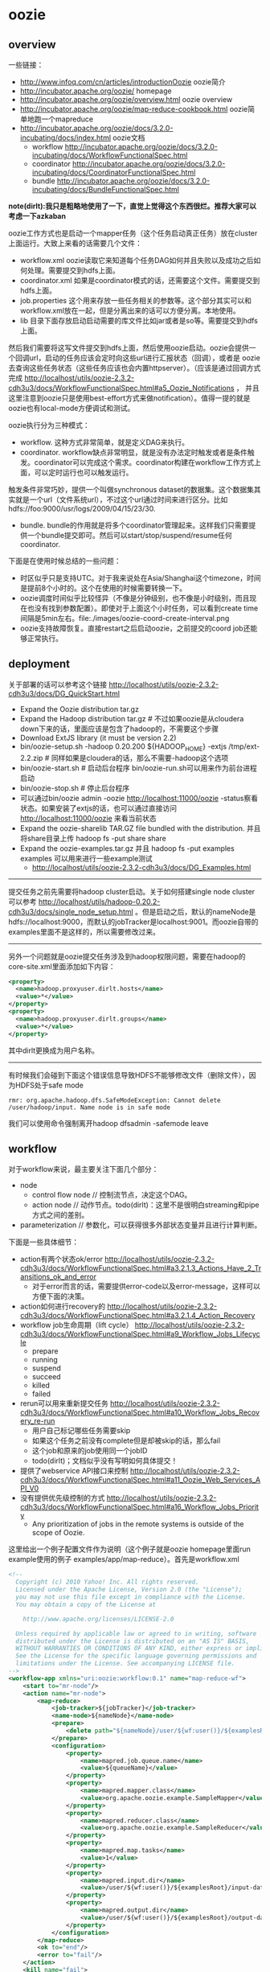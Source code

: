 * oozie
#+OPTIONS: H:5
** overview
一些链接：
   - http://www.infoq.com/cn/articles/introductionOozie oozie简介
   - http://incubator.apache.org/oozie/ homepage
   - http://incubator.apache.org/oozie/overview.html oozie overview
   - http://incubator.apache.org/oozie/map-reduce-cookbook.html oozie简单地跑一个mapreduce
   - http://incubator.apache.org/oozie/docs/3.2.0-incubating/docs/index.html oozie文档
     - workflow http://incubator.apache.org/oozie/docs/3.2.0-incubating/docs/WorkflowFunctionalSpec.html
     - coordinator http://incubator.apache.org/oozie/docs/3.2.0-incubating/docs/CoordinatorFunctionalSpec.html
     - bundle http://incubator.apache.org/oozie/docs/3.2.0-incubating/docs/BundleFunctionalSpec.html

*note(dirlt):我只是粗略地使用了一下，直觉上觉得这个东西很烂。推荐大家可以考虑一下azkaban* 

oozie工作方式也是启动一个mapper任务（这个任务启动真正任务）放在cluster上面运行。大致上来看的话需要几个文件：
   - workflow.xml oozie读取它来知道每个任务DAG如何并且失败以及成功之后如何处理。需要提交到hdfs上面。
   - coordinator.xml 如果是coordinator模式的话，还需要这个文件。需要提交到hdfs上面。
   - job.properties 这个用来存放一些任务相关的参数等。这个部分其实可以和workflow.xml放在一起，但是分离出来的话可以方便分离。本地使用。
   - lib 目录下面存放启动启动需要的库文件比如jar或者是so等。需要提交到hdfs上面。
然后我们需要将这写文件提交到hdfs上面，然后使用oozie启动。oozie会提供一个回调url，启动的任务应该会定时向这些url进行汇报状态（回调），或者是
oozie去查询这些任务状态（这些任务应该也会内置httpserver）。（应该是通过回调方式完成 http://localhost/utils/oozie-2.3.2-cdh3u3/docs/WorkflowFunctionalSpec.html#a5_Oozie_Notifications ，
并且这里注意到oozie只是使用best-effort方式来做notification）。值得一提的就是oozie也有local-mode方便调试和测试。

oozie执行分为三种模式：
   - workflow. 这种方式非常简单，就是定义DAG来执行。
   - coordinator. workflow缺点非常明显，就是没有办法定时触发或者是条件触发。coordinator可以完成这个需求。coordinator构建在workflow工作方式上面，可以定时运行也可以触发运行。
触发条件非常巧妙，提供一个叫做synchronous dataset的数据集。这个数据集其实就是一个url（文件系统url），不过这个url通过时间来进行区分。比如hdfs://foo:9000/usr/logs/2009/04/15/23/30.
   - bundle. bundle的作用就是将多个coordinator管理起来。这样我们只需要提供一个bundle提交即可。然后可以start/stop/suspend/resume任何coordinator.

下面是在使用时候总结的一些问题：
   - 时区似乎只是支持UTC。对于我来说处在Asia/Shanghai这个timezone，时间是提前8个小时的。这个在使用的时候需要转换一下。
   - oozie调度时间似乎比较怪异（不像是分钟级别，也不像是小时级别，而且现在也没有找到参数配置）。即使对于上面这个小时任务，可以看到create time间隔是5min左右。file:./images/oozie-coord-create-interval.png
   - oozie支持故障恢复。直接restart之后启动oozie，之前提交的coord job还能够正常执行。

** deployment
关于部署的话可以参考这个链接 http://localhost/utils/oozie-2.3.2-cdh3u3/docs/DG_QuickStart.html
   - Expand the Oozie distribution tar.gz
   - Expand the Hadoop distribution tar.gz # 不过如果oozie是从cloudera down下来的话，里面应该是包含了hadoop的，不需要这个步骤
   - Download ExtJS library (it must be version 2.2)
   - bin/oozie-setup.sh -hadoop 0.20.200 ${HADOOP_HOME} -extjs /tmp/ext-2.2.zip # 同样如果是cloudera的话，那么不需要-hadoop这个选项
   - bin/oozie-start.sh # 启动后台程序 bin/oozie-run.sh可以用来作为前台进程启动
   - bin/oozie-stop.sh # 停止后台程序
   - 可以通过bin/oozie admin -oozie http://localhost:11000/oozie -status察看状态。如果安装了extjs的话，也可以通过直接访问 http://localhost:11000/oozie 来看当前状态
   - Expand the oozie-sharelib TAR.GZ file bundled with the distribution. 并且将share目录上传 hadoop fs -put share share
   - Expand the oozie-examples.tar.gz 并且 hadoop fs -put examples examples 可以用来进行一些example测试
     - http://localhost/utils/oozie-2.3.2-cdh3u3/docs/DG_Examples.html

-----

提交任务之前先需要将hadoop cluster启动。关于如何搭建single node cluster可以参考 http://localhost/utils/hadoop-0.20.2-cdh3u3/docs/single_node_setup.html 。但是启动之后，默认的nameNode是hdfs://localhost:9000，而默认的jobTracker是localhost:9001。而oozie自带的examples里面不是这样的，所以需要修改过来。

-----

另外一个问题就是oozie提交任务涉及到hadoop权限问题，需要在hadoop的core-site.xml里面添加如下内容：
#+BEGIN_SRC XML
  <property>
    <name>hadoop.proxyuser.dirlt.hosts</name>
    <value>*</value>
  </property>
  <property>
    <name>hadoop.proxyuser.dirlt.groups</name>
    <value>*</value>
  </property>
#+END_SRC
其中dirlt更换成为用户名称。

-----

有时候我们会碰到下面这个错误信息导致HDFS不能够修改文件（删除文件），因为HDFS处于safe mode
#+BEGIN_EXAMPLE
rmr: org.apache.hadoop.dfs.SafeModeException: Cannot delete /user/hadoop/input. Name node is in safe mode
#+END_EXAMPLE
我们可以使用命令强制离开hadoop dfsadmin -safemode leave

** workflow
对于workflow来说，最主要关注下面几个部分：
   - node
     - control flow node // 控制流节点，决定这个DAG。
     - action node // 动作节点。todo(dirlt)：这里不是很明白streaming和pipe方式之间的差别。
   - parameterization // 参数化，可以获得很多外部状态变量并且进行计算判断。
下面是一些具体细节：
   - action有两个状态ok/error http://localhost/utils/oozie-2.3.2-cdh3u3/docs/WorkflowFunctionalSpec.html#a3.2.1.3_Actions_Have_2_Transitions_ok_and_error 
     - 对于error而言的话，需要提供error-code以及error-message，这样可以方便下面的决策。
   - action如何进行recovery的 http://localhost/utils/oozie-2.3.2-cdh3u3/docs/WorkflowFunctionalSpec.html#a3.2.1.4_Action_Recovery
   - workflow job生命周期（lift cycle） http://localhost/utils/oozie-2.3.2-cdh3u3/docs/WorkflowFunctionalSpec.html#a9_Workflow_Jobs_Lifecycle
     - prepare
     - running
     - suspend
     - succeed
     - killed
     - failed
   - rerun可以用来重新提交任务 http://localhost/utils/oozie-2.3.2-cdh3u3/docs/WorkflowFunctionalSpec.html#a10_Workflow_Jobs_Recovery_re-run
     - 用户自己标记哪些任务需要skip
     - 如果这个任务之前没有complete但是却被skip的话，那么fail
     - 这个job和原来的job使用同一个jobID
     - todo(dirlt)；文档似乎没有写明如何具体提交！
   - 提供了webservice API接口来控制 http://localhost/utils/oozie-2.3.2-cdh3u3/docs/WorkflowFunctionalSpec.html#a11_Oozie_Web_Services_API_V0
   - 没有提供优先级控制的方式 http://localhost/utils/oozie-2.3.2-cdh3u3/docs/WorkflowFunctionalSpec.html#a16_Workflow_Jobs_Priority
     - Any prioritization of jobs in the remote systems is outside of the scope of Oozie.

这里给出一个例子配置文件作为说明（这个例子就是oozie homepage里面run example使用的例子 examples/app/map-reduce）。首先是workflow.xml
#+BEGIN_SRC XML
<!--
  Copyright (c) 2010 Yahoo! Inc. All rights reserved.
  Licensed under the Apache License, Version 2.0 (the "License");
  you may not use this file except in compliance with the License.
  You may obtain a copy of the License at

    http://www.apache.org/licenses/LICENSE-2.0

  Unless required by applicable law or agreed to in writing, software
  distributed under the License is distributed on an "AS IS" BASIS,
  WITHOUT WARRANTIES OR CONDITIONS OF ANY KIND, either express or implied.
  See the License for the specific language governing permissions and
  limitations under the License. See accompanying LICENSE file.
-->
<workflow-app xmlns="uri:oozie:workflow:0.1" name="map-reduce-wf">
    <start to="mr-node"/>
    <action name="mr-node">
        <map-reduce>
            <job-tracker>${jobTracker}</job-tracker>
            <name-node>${nameNode}</name-node>
            <prepare>
                <delete path="${nameNode}/user/${wf:user()}/${examplesRoot}/output-data/${outputDir}"/>
            </prepare>
            <configuration>
                <property>
                    <name>mapred.job.queue.name</name>
                    <value>${queueName}</value>
                </property>
                <property>
                    <name>mapred.mapper.class</name>
                    <value>org.apache.oozie.example.SampleMapper</value>
                </property>
                <property>
                    <name>mapred.reducer.class</name>
                    <value>org.apache.oozie.example.SampleReducer</value>
                </property>
                <property>
                    <name>mapred.map.tasks</name>
                    <value>1</value>
                </property>
                <property>
                    <name>mapred.input.dir</name>
                    <value>/user/${wf:user()}/${examplesRoot}/input-data/text</value>
                </property>
                <property>
                    <name>mapred.output.dir</name>
                    <value>/user/${wf:user()}/${examplesRoot}/output-data/${outputDir}</value>
                </property>
            </configuration>
        </map-reduce>
        <ok to="end"/>
        <error to="fail"/>
    </action>
    <kill name="fail">
        <message>Map/Reduce failed, error message[${wf:errorMessage(wf:lastErrorNode())}]</message>
    </kill>
    <end name="end"/>
</workflow-app>
#+END_SRC
这是一个map-reduce的action，在prepare阶段将原来的输出文件删除掉，在configuration部分配置了一些参数。${}部分就是parameterization，
这些参数内容都是从job.properties里面得到的。下面看看这个job.properties是如何定义的

#+BEGIN_EXAMPLE
nameNode=hdfs://localhost:9000
jobTracker=localhost:9001
queueName=default
examplesRoot=examples

oozie.wf.application.path=${nameNode}/user/${user.name}/${examplesRoot}/apps/map-reduce
outputDir=map-reduce

#+END_EXAMPLE

接着使用 oozie job -oozie http://localhost:11000/oozie/ -config job.properties -run 就可以进行提交。提交完成之后就可以得到一个jobID。
接着使用 oozie job -oozie http://localhost:11000/oozie/ -kill ${jobID} 就可以用来将这个job kill掉。
http://localhost:11000/oozie/ 也提供了webconsole的方式来察看所有提交的job运行状况（在workflow jobs这个tab里面），下面是screenshot

file:./images/oozie-workflow.png

可以察看某个workflow详细信息，以及对应的actions的信息（状态以及失败原因等）

file:./images/oozie-workflow-action.png


为了方便我编写了下面几个脚本：
   - submit
   - cancel
   - update
#+BEGIN_SRC Shell
#!/bin/bash
oozie job -oozie http://localhost:11000/oozie/ -config job.properties -run

#!/bin/bash
oozie job -oozie http://localhost:11000/oozie/ -kill $@

#!/bin/bash
hadoop fs -rm /user/dirlt/examples/apps/map-reduce/workflow.xml
hadoop fs -put workflow.xml /user/dirlt/examples/apps/map-reduce/

#+END_SRC

** coordinator
对于coordinator来说，有几个比较重要的概念：
   - time & frequency // 指定触发时间以及触发频率等 http://localhost/utils/oozie-2.3.2-cdh3u3/docs/CoordinatorFunctionalSpec.html#a4._Datetime_Frequency_and_Time-Period_Representation
   - sync dataset // 可以用来指定各个workflow之间的相互数据依赖 http://localhost/utils/oozie-2.3.2-cdh3u3/docs/CoordinatorFunctionalSpec.html#a5.1._Synchronous_Datasets
     - input events       
     - output events
     - parameterization http://localhost/utils/oozie-2.3.2-cdh3u3/docs/CoordinatorFunctionalSpec.html#a6.6._Parameterization_of_Dataset_Instances_in_Input_and_Output_Events
     - 这些参数一定要了解清楚。最常用的还是{coord:current(n)}这个变量。
   - coord application 
     - coord job // app的instance http://localhost/utils/oozie-2.3.2-cdh3u3/docs/CoordinatorFunctionalSpec.html#a6.1.2._Coordinator_Job
       - timeout // 对于一个action被调度到的超时时间
       - concurrency // 可以执行的action的并发度
       - execution strategy // 对于所有可执行action的执行策略 http://localhost/utils/oozie-2.3.2-cdh3u3/docs/CoordinatorFunctionalSpec.html#a6.1.6._Coordinator_Action_Execution_Policies
     - coord action // 一个job里面包含的action。这里所谓的action会包含很多的workflow,甚至这些workflow都是recurrent的。 http://localhost/utils/oozie-2.3.2-cdh3u3/docs/CoordinatorFunctionalSpec.html#a6.1.3._Coordinator_Action
       - 每个action到固定时刻都会被create，即使这些action还不需要执行。
       - action应该执行时刻被成为nominal time，也称为materialization（物化）time
     - parameterization http://localhost/utils/oozie-2.3.2-cdh3u3/docs/CoordinatorFunctionalSpec.html#a6.7._Parameterization_of_Coordinator_Application_Actions
sync dataset通常是一个hdfs uri，你可以让uri里面指定date以及time来对应到每一个具体的任务。一旦某个任务完成的话，那么这个hdfs uri就会建立，
并且在先面会存在一个_SUCCESS的文件（当然你也可以指定其他文件名，如果没有指定的话那么就以目录是否存在作为依据），来表示任务完成。各个任务之间可以通过这种方式来做数据流之间的依赖。

note(dirlt)：关于coordinator的文档非常少，而且使用起来有诸多不便。比如时区设置难以设置正确，以及在webconsole下面不方便察看killed掉workflow的原因。
另外如果想做一些定制化执行策略的话，还需要通过使用一些workaround的方法才可以OK。

下面看一个使用coordinator的例子（这个例子在 examples/apps/aggregator/ 目录下面）。我们现在需要三个文件
   - coordinator.xml
   - workflow.xml
   - job.properties
和workflow工作方式非常类似，需要.xmlf放到hdfs上面，而job.properties在本地提供一些参数。先看看coordinator.xml

#+BEGIN_SRC XML
<coordinator-app name="coord" frequency="${coord:hours(1)}"
                 start="${startTime}" end="${endTime}" timezone="${tz}"
                 xmlns="uri:oozie:coordinator:0.1">
  <controls>
    <timeout>-1</timeout>
    <concurrency>2</concurrency>
    <execution>FIFO</execution>
  </controls>     
  
  <datasets>
    <dataset name="ds" frequency="${coord:hours(1)}"
             initial-instance="${dsStartTime}" timezone="${tz}">
      <uri-template>${appPath}/data/${YEAR}/${MONTH}/${DAY}/${HOUR}</uri-template>
    </dataset>
  </datasets>
         
  <input-events>
    <data-in name="input" dataset="ds">
      <instance>${coord:current(-1)}</instance>
    </data-in>
  </input-events>
  <output-events>
    <data-out name="output" dataset="ds">
      <instance>${coord:current(0)}</instance>
    </data-out>
  </output-events>
  
  <action>
    <workflow>
      <app-path>${appPath}</app-path>
      <configuration>
        <property>
          <name>jobTracker</name>
          <value>${jobTracker}</value>
        </property>
        <property>
          <name>nameNode</name>
          <value>${nameNode}</value>
        </property>
        <property>
          <name>queueName</name>
          <value>${queueName}</value>
        </property>
        <property>
          <name>inputData</name>
          <value>${coord:dataIn('input')}</value>
          <!-- <value>${inputData}</value> -->
        </property>
        <property>
          <name>outputData</name>
          <value>${coord:dataOut('output')}</value>
          <!-- <value>${outputData}</value> -->
        </property>        
      </configuration>
    </workflow>
  </action>
</coordinator-app>
#+END_SRC

其中appPath就是我们之前提到的workflow目录。所以可见coordinator是架在workflow上面的。至于workflow.xml不需要做任何修改。
同样job.properties里面定义也是参数化的内容。不过需要注意的一点就是，这里必须指定oozie.coord.application.path而不是
oozie.wf.application.path.

#+BEGIN_EXAMPLE
nameNode=hdfs://localhost:9000
jobTracker=localhost:9001
queueName=default
examplesRoot=examples
tz=UTC
appPath=${nameNode}/user/${user.name}/${examplesRoot}/apps/map-reduce
startTime=2012-07-02T02:24Z
dsStartTime=2012-07-02T01:24Z
endTime=2014-07-02T02:24Z

inputData=${nameNode}/user/${user.name}/${examplesRoot}/input-data/text
oozie.coord.application.path=${nameNode}/user/${user.name}/${examplesRoot}/apps/map-reduce

#+END_EXAMPLE

运行和取消方式都和之前的workflow方式没有任何差别。至于察看webconsole内容在coordinator jobs这个tab里面。
比较郁闷的就是，不能够察看每一个action具体的情况，这点是非常不利于调试的。

note(dirlt)：不过后来测试了一下之后，发现其实是可以观察coordinator jobs里面对应的workflow的。在coord job info里面对应每个action都有一个ext id

file:./images/oozie-coord-job-info.png

好比第一个ext id的就是 0001521-120801131630722-oozie-dirl-W。我们可以通过这个ext i的在workflow里面察看

file:./images/oozie-coord-job-action-info.png

** azkaban
   - Azkaban http://sna-projects.com/azkaban/
   - Quick Start http://sna-projects.com/azkaban/quickstart.php
   - Documentation http://sna-projects.com/azkaban/documentation.php
   - Workflow Engines for Hadoop http://www.crobak.org/2012/07/workflow-engines-for-hadoop/

   - azkaban是twitter出的一个任务调度系统。从Quick Start以及Documentation来看的话，确实比oozie要简单很多而且非常直观。
   - 任务之间的依赖，不能够指定部分完成（比如我们希望任务A依赖于B，但是并不是B完全执行完成A才可以启动，而是B的某个阶段完成的话就可以启动A）。
   - 从job描述上面看，系统本身并没有来做cron这见事情，可能是通过外部任务自己cron方式提交来完成cron功能。
   - azkaban对于每一个command单独fork出一个单元来监视这个command完成情况（猜想应该是判断是否返回值为0确定是否成功执行，但是对于MR这样的任务来说的话，如果forker挂掉的话任务本身也依然是在执行的，这样下次重启的话就会重复启动多个任务）。
   - todo(dirlt)：不确定是否可以删除任务或者修改任务？

